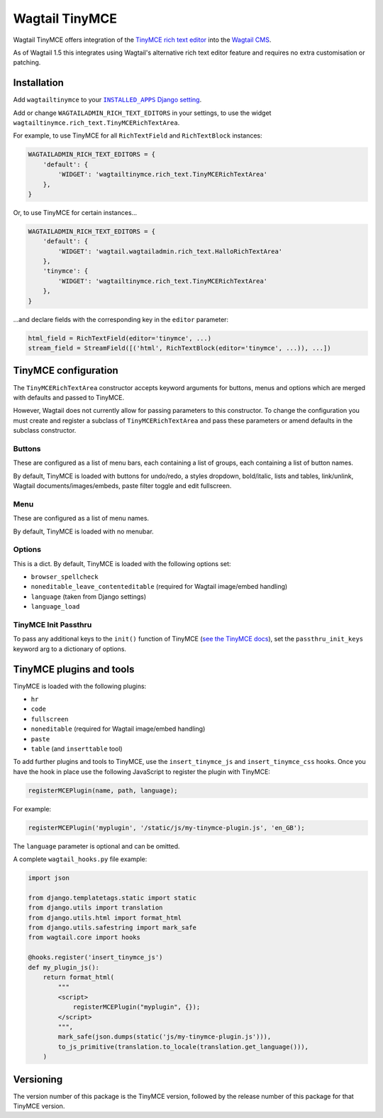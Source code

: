 ===============
Wagtail TinyMCE
===============

Wagtail TinyMCE offers integration of the
`TinyMCE rich text editor <http://www.tinymce.com>`_ into the
`Wagtail CMS <http://wagtail.io>`_.

As of Wagtail 1.5 this integrates using Wagtail's alternative rich text editor feature and requires no extra customisation or patching.

Installation
============

Add ``wagtailtinymce`` to your |INSTALLED_APPS Django setting|_.

.. |INSTALLED_APPS Django setting| replace:: ``INSTALLED_APPS`` Django setting
.. _`INSTALLED_APPS Django setting`: https://docs.djangoproject.com/en/1.9/ref/settings/#installed-apps

Add or change ``WAGTAILADMIN_RICH_TEXT_EDITORS`` in your settings, to use the widget ``wagtailtinymce.rich_text.TinyMCERichTextArea``.

For example, to use TinyMCE for all ``RichTextField`` and ``RichTextBlock`` instances:

.. code-block:: python

    WAGTAILADMIN_RICH_TEXT_EDITORS = {
        'default': {
            'WIDGET': 'wagtailtinymce.rich_text.TinyMCERichTextArea'
        },
    }

Or, to use TinyMCE for certain instances...

.. code-block:: python
    
    WAGTAILADMIN_RICH_TEXT_EDITORS = {
        'default': {
            'WIDGET': 'wagtail.wagtailadmin.rich_text.HalloRichTextArea'
        },
        'tinymce': {
            'WIDGET': 'wagtailtinymce.rich_text.TinyMCERichTextArea'
        },
    }
    
...and declare fields with the corresponding key in the ``editor`` parameter:

.. code-block:: python

    html_field = RichTextField(editor='tinymce', ...)
    stream_field = StreamField([('html', RichTextBlock(editor='tinymce', ...)), ...])
    
TinyMCE configuration
===================== 

The ``TinyMCERichTextArea`` constructor accepts keyword arguments for buttons, menus and options which are merged with defaults and passed to TinyMCE. 

However, Wagtail does not currently allow for passing parameters to this constructor. To change the configuration you must create and register a subclass of ``TinyMCERichTextArea`` and pass these parameters or amend defaults in the subclass constructor.

Buttons
-------

These are configured as a list of menu bars, each containing a list of groups, each containing a list of button names.

By default, TinyMCE is loaded with buttons for undo/redo, a styles dropdown, bold/italic, lists and tables, link/unlink, Wagtail documents/images/embeds, paste filter toggle and edit fullscreen.

Menu
----

These are configured as a list of menu names.

By default, TinyMCE is loaded with no menubar.

Options
-------

This is a dict. By default, TinyMCE is loaded with the following options set:

- ``browser_spellcheck``
- ``noneditable_leave_contenteditable`` (required for Wagtail image/embed handling)
- ``language`` (taken from Django settings)
- ``language_load``

TinyMCE Init Passthru
---------------------

To pass any additional keys to the ``init()`` function of TinyMCE (`see the TinyMCE docs <https://www.tinymce.com/docs/configure/>`_),
set the ``passthru_init_keys`` keyword arg to a dictionary of options.

TinyMCE plugins and tools
========================= 

TinyMCE is loaded with the following plugins:

- ``hr``
- ``code``
- ``fullscreen``
- ``noneditable`` (required for Wagtail image/embed handling)
- ``paste``
- ``table`` (and ``inserttable`` tool)

To add further plugins and tools to TinyMCE, use the
``insert_tinymce_js`` and ``insert_tinymce_css`` hooks. Once you have the hook in place use the
following JavaScript to register the plugin with TinyMCE:

.. code-block:: javascript

    registerMCEPlugin(name, path, language);

For example:

.. code-block:: javascript

    registerMCEPlugin('myplugin', '/static/js/my-tinymce-plugin.js', 'en_GB');

The ``language`` parameter is optional and can be omitted.

A complete ``wagtail_hooks.py`` file example:

.. code-block:: python

    import json

    from django.templatetags.static import static
    from django.utils import translation
    from django.utils.html import format_html
    from django.utils.safestring import mark_safe
    from wagtail.core import hooks

    @hooks.register('insert_tinymce_js')
    def my_plugin_js():
        return format_html(
            """
            <script>
                registerMCEPlugin("myplugin", {});
            </script>
            """,
            mark_safe(json.dumps(static('js/my-tinymce-plugin.js'))),
            to_js_primitive(translation.to_locale(translation.get_language())),
        )

Versioning
==========
The version number of this package is the TinyMCE version, followed by
the release number of this package for that TinyMCE version.

